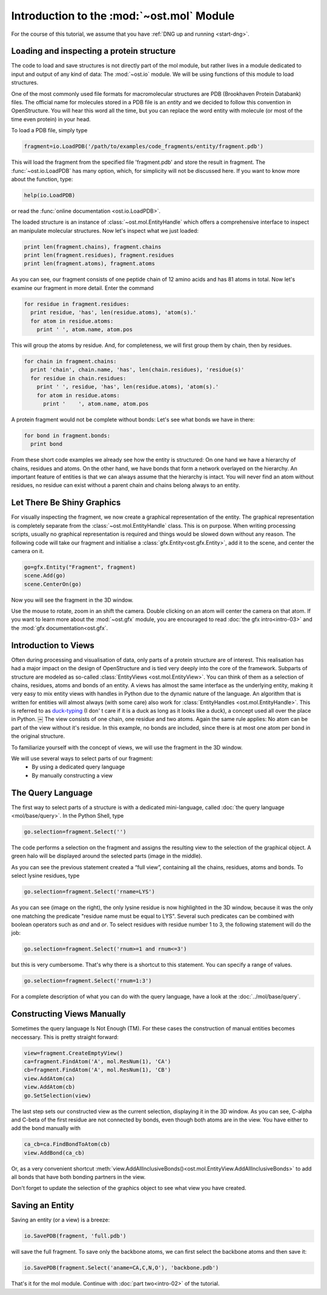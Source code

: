 Introduction to the :mod:`~ost.mol` Module
================================================================================

For the course of this tutorial, we assume that you have :ref:`DNG up and running <start-dng>`.

Loading and inspecting a protein structure
--------------------------------------------------------------------------------

The code to load and save structures is not directly part of the mol module, but rather lives in a module dedicated to input and output of any kind of data: The 
:mod:`~ost.io` module. We will be using functions of this module to load 
structures. 

One of the most commonly used file formats for macromolecular structures are PDB 
(Brookhaven Protein Databank) files. The official name for  molecules stored in 
a PDB file is an *entity* and we decided to follow this convention in 
OpenStructure. You will hear this word all the time, but you can replace the 
word entity with molecule (or most of the time even protein) in your head.


To load a PDB file, simply type

.. code-block:: python

   fragment=io.LoadPDB('/path/to/examples/code_fragments/entity/fragment.pdb')

This will load the fragment from the specified file 'fragment.pdb' and store the 
result in fragment.  The :func:`~ost.io.LoadPDB` has many option, which, for 
simplicity will not be discussed here. If you want to know more about the 
function, type:

.. code-block:: python

   help(io.LoadPDB)

or read the :func:`online documentation <ost.io.LoadPDB>`.
     
The loaded structure is an instance of :class:`~ost.mol.EntityHandle` which offers a comprehensive interface to inspect an manipulate molecular structures. Now let's inspect what we just loaded:

.. code-block:: python

   print len(fragment.chains), fragment.chains
   print len(fragment.residues), fragment.residues
   print len(fragment.atoms), fragment.atoms

As you can see, our fragment consists of one peptide chain of 12 amino acids and 
has 81 atoms in total. Now let's examine our fragment in more detail. Enter the 
command
    
.. code-block:: python

  for residue in fragment.residues:
    print residue, 'has', len(residue.atoms), 'atom(s).'
    for atom in residue.atoms:
      print ' ', atom.name, atom.pos


This will group the atoms by residue. And, for completeness, we will first group them by chain, then by residues.

.. code-block:: python

  for chain in fragment.chains:
    print 'chain', chain.name, 'has', len(chain.residues), 'residue(s)'
    for residue in chain.residues:
      print ' ', residue, 'has', len(residue.atoms), 'atom(s).'
      for atom in residue.atoms:
        print '    ', atom.name, atom.pos

A protein fragment would not be complete without bonds: Let's see 
what bonds we have in there:

.. code-block:: python
  
  for bond in fragment.bonds:
    print bond
    
From these short code examples we already see how the entity is structured: On 
one hand we have a hierarchy of chains, residues and atoms. On the other hand, 
we have bonds that form a network overlayed on the hierarchy. An important 
feature of entities is that we can always assume that the hierarchy is intact. 
You will never find an atom without residues, no residue can exist without a 
parent chain and chains belong always to an entity. 

Let There Be Shiny Graphics
--------------------------------------------------------------------------------

For visually inspecting the fragment, we now create a graphical representation 
of the entity. The graphical representation is completely separate from the :class:`~ost.mol.EntityHandle` class. This is on purpose. When writing processing scripts, usually no graphical representation is required and things would be slowed down without any reason. The following code will take our fragment and initialise a :class:`gfx.Entity<ost.gfx.Entity>`, add it to the scene, and center the camera on it.

.. code-block:: python
  
  go=gfx.Entity("Fragment", fragment)
  scene.Add(go)
  scene.CenterOn(go)


Now you will see the fragment in the 3D window.

Use the mouse to rotate, zoom in an shift the camera. Double clicking on an 
atom will center the camera on that atom. If you want to learn more about the 
:mod:`~ost.gfx` module, you are encouraged to read :doc:`the gfx 
intro<intro-03>` and the :mod:`gfx documentation<ost.gfx`.

Introduction to Views
--------------------------------------------------------------------------------

Often during processing and visualisation of data, only parts of a protein 
structure are of interest. This realisation has had a major impact on the design 
of OpenStructure and is tied very deeply into the core of the framework. 
Subparts of structure are modeled as so-called :class:`EntityViews 
<ost.mol.EntityView>`. You can think of them as a selection of chains, residues, 
atoms and bonds of an entity. A views has almost the same interface as the 
underlying entity, making it very easy to mix entity views with handles in 
Python due to the dynamic nature of the language. An algorithm that is written 
for entities will almost always (with some care) also work for 
:class:`EntityHandles <ost.mol.EntityHandle>`. This is referred to as 
`duck-typing <http://en.wikipedia.org/wiki/Duck_typing>`_ (I don' t care if it 
is a duck as long as it looks like a duck), a concept used all over the place in Python. 
￼
The view consists of one chain, one residue and two atoms. Again the same rule 
applies: No atom can be part of the view without it's residue. In this example, 
no bonds are included, since there is at most one atom per bond in the original structure.

To familiarize yourself with the concept of views, we will use the fragment in 
the 3D window.

We will use several ways to select parts of our fragment:
 * By using a dedicated query language
 * By manually constructing a view

The Query Language
--------------------------------------------------------------------------------

The first way to select parts of a structure is with a dedicated mini-language, 
called :doc:`the query language <mol/base/query>`. In the Python Shell, type

.. code-block:: python

  go.selection=fragment.Select('')
    
The code performs a selection on the fragment and assigns the resulting view to 
the selection of the graphical object. A green halo will be displayed around the 
selected parts (image in the middle).

.. image:: sel.png

As you can see the previous statement created a “full view”, containing all the 
chains, residues, atoms and bonds. To select lysine residues, type

.. code-block:: python

  go.selection=fragment.Select('rname=LYS')
    

As you can see (image on the right), the only lysine residue is now 
highlighted in the 3D window, because it was the only one matching the predicate 
"residue name must be equal to LYS". Several such predicates can be combined 
with boolean operators such as *and* and *or*. To select residues with residue 
number 1 to 3, the following statement will do the job:

.. code-block:: python

  go.selection=fragment.Select('rnum>=1 and rnum<=3')
    
but this is very cumbersome. That's why there is a shortcut to this statement. 
You can specify a range of values.

.. code-block:: python

  go.selection=fragment.Select('rnum=1:3')

For a complete description of what you can do with the query language, have a 
look at the :doc:`../mol/base/query`.


Constructing Views Manually
--------------------------------------------------------------------------------

Sometimes the query language Is Not Enough (TM). For these cases the 
construction of manual entities becomes neccessary. This is pretty straight 
forward:

.. code-block:: python

  view=fragment.CreateEmptyView()
  ca=fragment.FindAtom('A', mol.ResNum(1), 'CA')
  cb=fragment.FindAtom('A', mol.ResNum(1), 'CB')
  view.AddAtom(ca)
  view.AddAtom(cb)
  go.SetSelection(view)

The last step sets our constructed view as the current selection, displaying it 
in the 3D window. As you can see, C-alpha and C-beta of the first residue are 
not connected by bonds, even though both atoms are in the view. You have either 
to add the bond manually with

.. code-block:: python

  ca_cb=ca.FindBondToAtom(cb)
  view.AddBond(ca_cb)
    
Or, as a very convenient shortcut 
:meth:`view.AddAllInclusiveBonds()<ost.mol.EntityView.AddAllInclusiveBonds>` to 
add all bonds that have both bonding partners in the view.

Don't forget to update the selection of the graphics object to see what view you 
have created.

Saving an Entity
--------------------------------------------------------------------------------

Saving an entity (or a view) is a breeze:

.. code-block:: python

   io.SavePDB(fragment, 'full.pdb')

will save the full fragment. To save only the backbone atoms, we can first 
select the backbone atoms and then save it:

.. code-block:: python

   io.SavePDB(fragment.Select('aname=CA,C,N,O'), 'backbone.pdb')

That's it for the mol module. Continue with :doc:`part two<intro-02>` of the 
tutorial.
